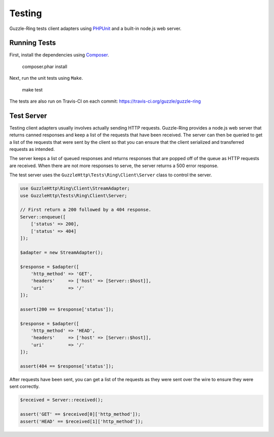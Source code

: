 =======
Testing
=======

Guzzle-Ring tests client adapters using `PHPUnit <https://phpunit.de/>`_ and a
built-in node.js web server.

Running Tests
-------------

First, install the dependencies using `Composer <https://getcomposer.org>`_.

    composer.phar install

Next, run the unit tests using ``Make``.

    make test

The tests are also run on Travis-CI on each commit: https://travis-ci.org/guzzle/guzzle-ring

Test Server
-----------

Testing client adapters usually involves actually sending HTTP requests.
Guzzle-Ring provides a node.js web server that returns canned responses and
keep a list of the requests that have been received. The server can then
be queried to get a list of the requests that were sent by the client so that
you can ensure that the client serialized and transferred requests as intended.

The server keeps a list of queued responses and returns responses that are
popped off of the queue as HTTP requests are received. When there are not
more responses to serve, the server returns a 500 error response.

The test server uses the ``GuzzleHttp\Tests\Ring\Client\Server`` class to
control the server.

.. code-block:: php

    use GuzzleHttp\Ring\Client\StreamAdapter;
    use GuzzleHttp\Tests\Ring\Client\Server;

    // First return a 200 followed by a 404 response.
    Server::enqueue([
        ['status' => 200],
        ['status' => 404]
    ]);

    $adapter = new StreamAdapter();

    $response = $adapter([
        'http_method' => 'GET',
        'headers'     => ['host' => [Server::$host]],
        'uri'         => '/'
    ]);

    assert(200 == $response['status']);

    $response = $adapter([
        'http_method' => 'HEAD',
        'headers'     => ['host' => [Server::$host]],
        'uri'         => '/'
    ]);

    assert(404 == $response['status']);

After requests have been sent, you can get a list of the requests as they
were sent over the wire to ensure they were sent correctly.

.. code-block:: php

    $received = Server::received();

    assert('GET' == $received[0]['http_method']);
    assert('HEAD' == $received[1]['http_method']);
